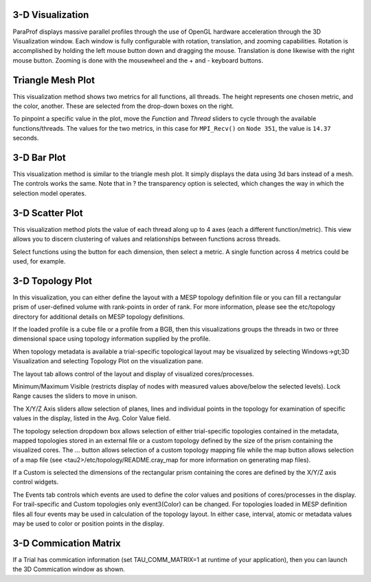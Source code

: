 3-D Visualization
=================

ParaProf displays massive parallel profiles through the use of OpenGL
hardware acceleration through the 3D Visualization window. Each window
is fully configurable with rotation, translation, and zooming
capabilities. Rotation is accomplished by holding the left mouse button
down and dragging the mouse. Translation is done likewise with the right
mouse button. Zooming is done with the mousewheel and the + and -
keyboard buttons.

Triangle Mesh Plot
==================

|Triangle Mesh Plot|

This visualization method shows two metrics for all functions, all
threads. The height represents one chosen metric, and the color,
another. These are selected from the drop-down boxes on the right.

To pinpoint a specific value in the plot, move the *Function* and
*Thread* sliders to cycle through the available functions/threads. The
values for the two metrics, in this case for ``MPI_Recv()`` on
``Node 351``, the value is ``14.37`` seconds.

3-D Bar Plot
============

|3-D Mesh Plot|

This visualization method is similar to the triangle mesh plot. It
simply displays the data using 3d bars instead of a mesh. The controls
works the same. Note that in ? the transparency option is selected,
which changes the way in which the selection model operates.

3-D Scatter Plot
================

|3-D Scatter Plot|

This visualization method plots the value of each thread along up to 4
axes (each a different function/metric). This view allows you to discern
clustering of values and relationships between functions across threads.

Select functions using the button for each dimension, then select a
metric. A single function across 4 metrics could be used, for example.

3-D Topology Plot
=================

|3-D Topology Plot|

In this visualization, you can either define the layout with a MESP
topology definition file or you can fill a rectangular prism of
user-defined volume with rank-points in order of rank. For more
information, please see the etc/topology directory for additional
details on MESP topology definitions.

If the loaded profile is a cube file or a profile from a BGB, then this
visualizations groups the threads in two or three dimensional space
using topology information supplied by the profile.

When topology metadata is available a trial-specific topological layout
may be visualized by selecting Windows->gt;3D Visualization and
selecting Topology Plot on the visualization pane.

The layout tab allows control of the layout and display of visualized
cores/processes.

Minimum/Maximum Visible (restricts display of nodes with measured values
above/below the selected levels). Lock Range causes the sliders to move
in unison.

The X/Y/Z Axis sliders allow selection of planes, lines and individual
points in the topology for examination of specific values in the
display, listed in the Avg. Color Value field.

The topology selection dropdown box allows selection of either
trial-specific topologies contained in the metadata, mapped topologies
stored in an external file or a custom topology defined by the size of
the prism containing the visualized cores. The ... button allows
selection of a custom topology mapping file while the map button allows
selection of a map file (see <tau2>/etc/topology/README.cray\_map for
more information on generating map files).

If a Custom is selected the dimensions of the rectangular prism
containing the cores are defined by the X/Y/Z axis control widgets.

The Events tab controls which events are used to define the color values
and positions of cores/processes in the display. For trail-specific and
Custom topologies only event3(Color) can be changed. For topologies
loaded in MESP definition files all four events may be used in
calculation of the topology layout. In either case, interval, atomic or
metadata values may be used to color or position points in the display.

3-D Commication Matrix
======================

|3-D Commication Matrix|

If a Trial has commication information (set TAU\_COMM\_MATRIX=1 at
runtime of your application), then you can launch the 3D Commication
window as shown.

.. |Triangle Mesh Plot| image:: trianglemeshplot.gif
.. |3-D Mesh Plot| image:: 3dvew1.png
.. |3-D Scatter Plot| image:: scatterplot2.gif
.. |3-D Topology Plot| image:: topology2.gif
.. |3-D Commication Matrix| image:: 3DCommMatrix.png
